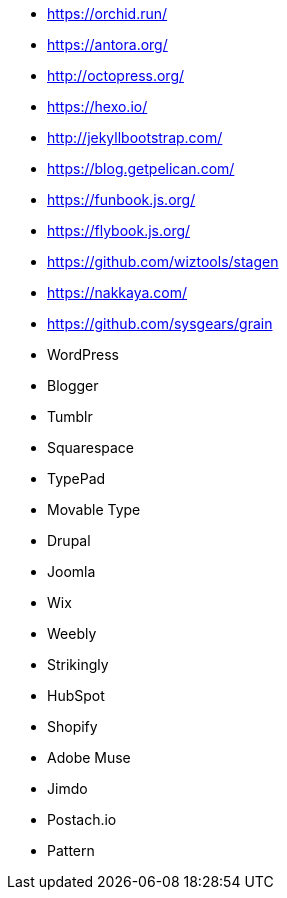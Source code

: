 * https://orchid.run/
* https://antora.org/
* http://octopress.org/
* https://hexo.io/
* http://jekyllbootstrap.com/
* https://blog.getpelican.com/
* https://funbook.js.org/
* https://flybook.js.org/
* https://github.com/wiztools/stagen
* https://nakkaya.com/
* https://github.com/sysgears/grain
* WordPress
* Blogger
* Tumblr
* Squarespace
* TypePad
* Movable Type
* Drupal
* Joomla
* Wix
* Weebly
* Strikingly
* HubSpot
* Shopify
* Adobe Muse
* Jimdo
* Postach.io
* Pattern
